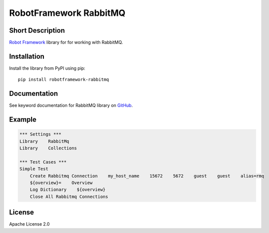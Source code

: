 RobotFramework RabbitMQ
=======================

|Build Status|

Short Description
-----------------

`Robot Framework`_ library for for working with RabbitMQ.

Installation
------------

Install the library from PyPI using pip:

::

    pip install robotframework-rabbitmq

Documentation
-------------

See keyword documentation for RabbitMQ library on `GitHub`_.

Example
-------

.. code:: robotframework

    *** Settings ***
    Library    RabbitMq
    Library    Collections

    *** Test Cases ***
    Simple Test
        Create Rabbitmq Connection    my_host_name    15672    5672    guest    guest    alias=rmq
        ${overview}=    Overview
        Log Dictionary    ${overview}
        Close All Rabbitmq Connections

License
-------

Apache License 2.0

.. _Robot Framework: http://www.robotframework.org
.. _GitHub: https://rawgit.com/peterservice-rnd/robotframework-rabbitmq/master/docs/RabbitMq.html

.. |Build Status| image:: https://travis-ci.org/peterservice-rnd/robotframework-rabbitmq.svg?branch=master
   :target: https://travis-ci.org/peterservice-rnd/robotframework-rabbitmq
